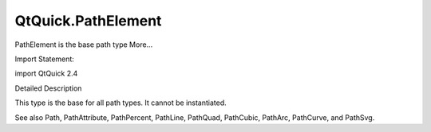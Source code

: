 QtQuick.PathElement
===================

.. raw:: html

   <p>

PathElement is the base path type More...

.. raw:: html

   </p>

.. raw:: html

   <!-- @@@PathElement -->

.. raw:: html

   <table class="alignedsummary">

.. raw:: html

   <tr>

.. raw:: html

   <td class="memItemLeft rightAlign topAlign">

Import Statement:

.. raw:: html

   </td>

.. raw:: html

   <td class="memItemRight bottomAlign">

import QtQuick 2.4

.. raw:: html

   </td>

.. raw:: html

   </tr>

.. raw:: html

   </table>

.. raw:: html

   <ul>

.. raw:: html

   </ul>

.. raw:: html

   <!-- $$$PathElement-description -->

.. raw:: html

   <h2 id="details">

Detailed Description

.. raw:: html

   </h2>

.. raw:: html

   </p>

.. raw:: html

   <p>

This type is the base for all path types. It cannot be instantiated.

.. raw:: html

   </p>

.. raw:: html

   <p>

See also Path, PathAttribute, PathPercent, PathLine, PathQuad,
PathCubic, PathArc, PathCurve, and PathSvg.

.. raw:: html

   </p>

.. raw:: html

   <!-- @@@PathElement -->
